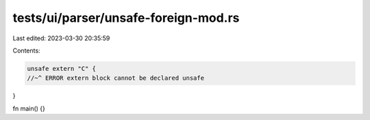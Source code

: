 tests/ui/parser/unsafe-foreign-mod.rs
=====================================

Last edited: 2023-03-30 20:35:59

Contents:

.. code-block:: rs

    unsafe extern "C" {
    //~^ ERROR extern block cannot be declared unsafe
}

fn main() {}


